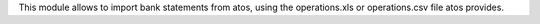 This module allows to import bank statements from atos, using the operations.xls or operations.csv file atos provides.
